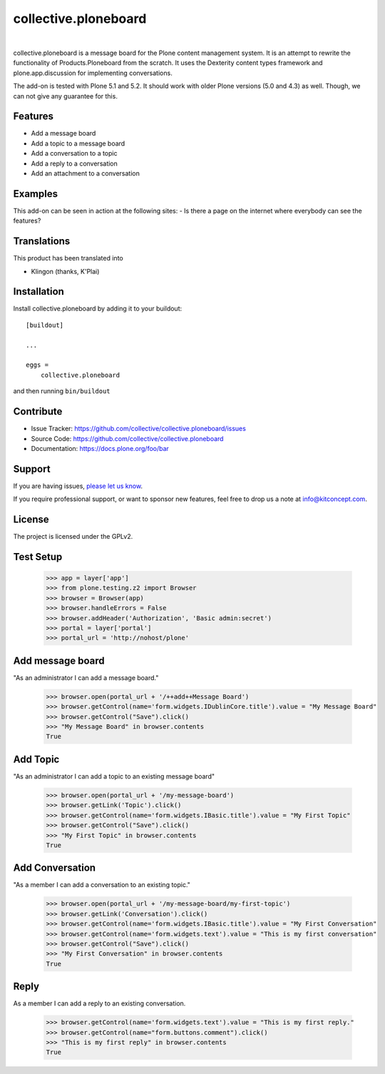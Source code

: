 .. This README is meant for consumption by humans and pypi. Pypi can render rst files so please do not use Sphinx features.
   If you want to learn more about writing documentation, please check out: http://docs.plone.org/about/documentation_styleguide.html
   This text does not appear on pypi or github. It is a comment.

==============================================================================
collective.ploneboard
==============================================================================

.. image:: https://travis-ci.org/collective/collective.ploneboard.svg?branch=master
    :target: https://travis-ci.org/collective/collective.ploneboard

.. image:: https://img.shields.io/pypi/status/collective.ploneboard.svg
    :target: https://pypi.python.org/pypi/collective.ploneboard/
    :alt: Egg Status

.. image:: https://img.shields.io/pypi/v/collective.ploneboard.svg
    :target: https://pypi.python.org/pypi/collective.ploneboard
    :alt: Latest Version

.. image:: https://img.shields.io/pypi/l/collective.ploneboard.svg
    :target: https://pypi.python.org/pypi/collective.ploneboard
    :alt: License

|

.. image:: https://raw.githubusercontent.com/collective/collective.ploneboard/master/kitconcept.png
   :alt: kitconcept
   :target: https://kitconcept.com/

collective.ploneboard is a message board for the Plone content management system.
It is an attempt to rewrite the functionality of Products.Ploneboard from the scratch.
It uses the Dexterity content types framework and plone.app.discussion for implementing conversations.

The add-on is tested with Plone 5.1 and 5.2.
It should work with older Plone versions (5.0 and 4.3) as well.
Though, we can not give any guarantee for this.


Features
--------

- Add a message board
- Add a topic to a message board
- Add a conversation to a topic
- Add a reply to a conversation
- Add an attachment to a conversation


Examples
--------

This add-on can be seen in action at the following sites:
- Is there a page on the internet where everybody can see the features?


Translations
------------

This product has been translated into

- Klingon (thanks, K'Plai)


Installation
------------

Install collective.ploneboard by adding it to your buildout::

    [buildout]

    ...

    eggs =
        collective.ploneboard


and then running ``bin/buildout``


Contribute
----------

- Issue Tracker: https://github.com/collective/collective.ploneboard/issues
- Source Code: https://github.com/collective/collective.ploneboard
- Documentation: https://docs.plone.org/foo/bar


Support
-------

If you are having issues,
`please let us know <https://github.com/collective/collective.ploneboard/issues>`_.

If you require professional support, or want to sponsor new features, feel free to drop us a note at info@kitconcept.com.


License
-------

The project is licensed under the GPLv2.


Test Setup
----------

    >>> app = layer['app']
    >>> from plone.testing.z2 import Browser
    >>> browser = Browser(app)
    >>> browser.handleErrors = False
    >>> browser.addHeader('Authorization', 'Basic admin:secret')
    >>> portal = layer['portal']
    >>> portal_url = 'http://nohost/plone'


Add message board
-----------------

"As an administrator I can add a message board."

  >>> browser.open(portal_url + '/++add++Message Board')
  >>> browser.getControl(name='form.widgets.IDublinCore.title').value = "My Message Board"
  >>> browser.getControl("Save").click()
  >>> "My Message Board" in browser.contents
  True


Add Topic
---------

"As an administrator I can add a topic to an existing message board"

  >>> browser.open(portal_url + '/my-message-board')
  >>> browser.getLink('Topic').click()
  >>> browser.getControl(name='form.widgets.IBasic.title').value = "My First Topic"
  >>> browser.getControl("Save").click()
  >>> "My First Topic" in browser.contents
  True


Add Conversation
----------------

"As a member I can add a conversation to an existing topic."

  >>> browser.open(portal_url + '/my-message-board/my-first-topic')
  >>> browser.getLink('Conversation').click()
  >>> browser.getControl(name='form.widgets.IBasic.title').value = "My First Conversation"
  >>> browser.getControl(name='form.widgets.text').value = "This is my first conversation"
  >>> browser.getControl("Save").click()
  >>> "My First Conversation" in browser.contents
  True


Reply
-----

As a member I can add a reply to an existing conversation.

  >>> browser.getControl(name='form.widgets.text').value = "This is my first reply."
  >>> browser.getControl(name="form.buttons.comment").click()
  >>> "This is my first reply" in browser.contents
  True
